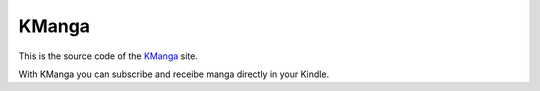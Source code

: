 ******
KManga
******

This is the source code of the `KManga <https://kmanga.net>`_ site.

With KManga you can subscribe and receibe manga directly in your Kindle.
